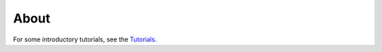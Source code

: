 About
=====

For some introductory tutorials, see the `Tutorials <https://github.com/nwlandry/hypercontagion/tree/main/tutorials>`_.